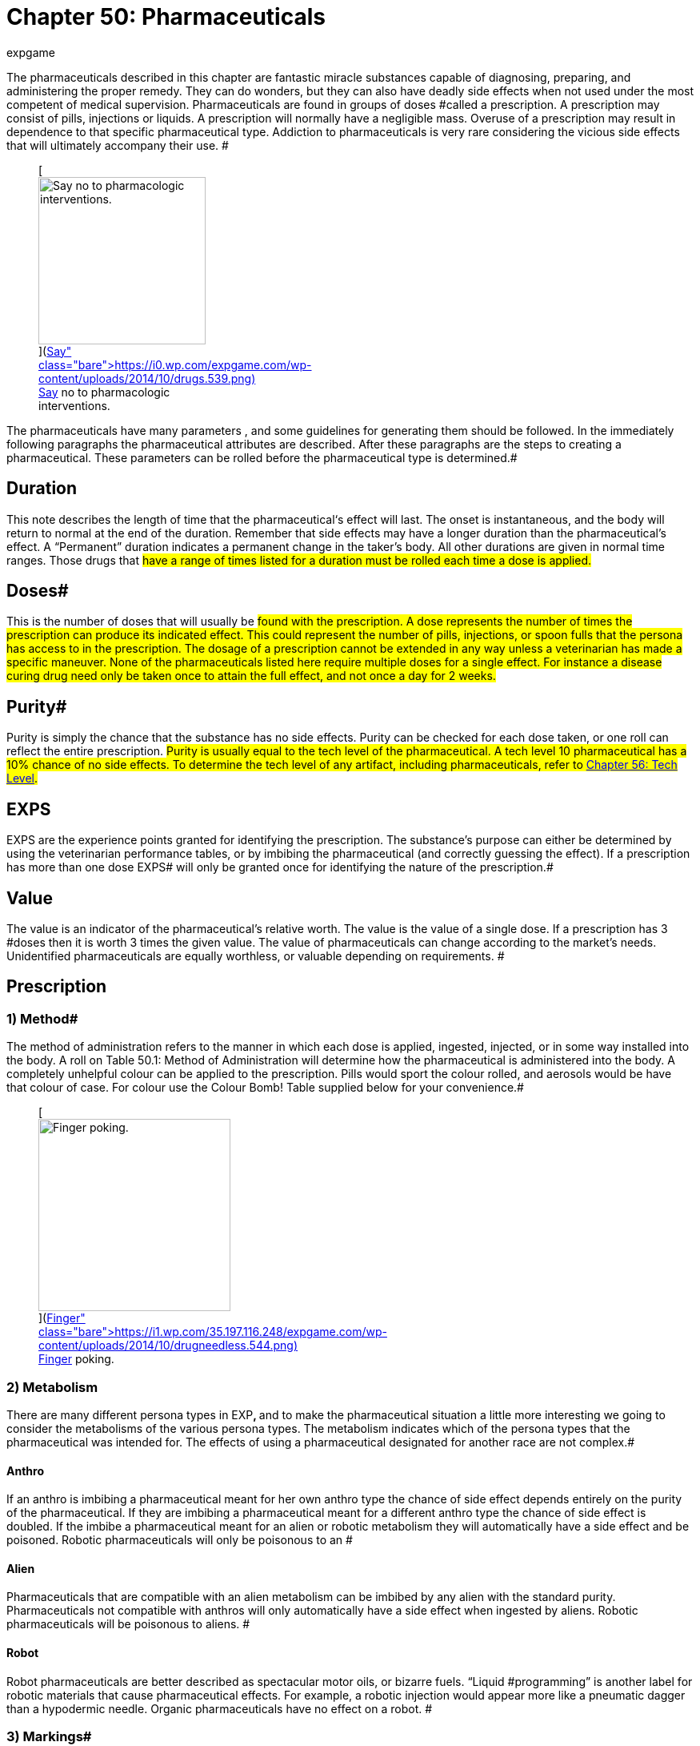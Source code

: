 = Chapter 50: Pharmaceuticals
:author: expgame
:date: 2010-08-08 04:00:46 -0400
:guid: http://expgame.com/?page_id=347
:id: 347
:page-layout: page

The pharmaceuticals described in this chapter are fantastic miracle substances capable of diagnosing, preparing, and administering the proper remedy.
They can do wonders, but they can also have deadly side effects when not used under the most competent of medical supervision.
Pharmaceuticals are found in groups of doses #called a prescription.
A prescription may consist of pills, injections or liquids.
A prescription will normally have a negligible mass.
Overuse of a prescription may result in dependence to that specific pharmaceutical type.
Addiction to pharmaceuticals is very rare considering the vicious side effects that will ultimately accompany their use.
#+++<figure id="attachment_5346" aria-describedby="caption-attachment-5346" style="width: 209px" class="wp-caption aligncenter">+++[image:https://i0.wp.com/expgame.com/wp-content/uploads/2014/10/drugs.539-209x300.png?resize=209%2C300[Say no to pharmacologic interventions.,209]](https://i0.wp.com/expgame.com/wp-content/uploads/2014/10/drugs.539.png)+++<figcaption id="caption-attachment-5346" class="wp-caption-text">+++Say no to pharmacologic interventions.+++</figcaption>++++++</figure>+++

The pharmaceuticals have many parameters , and some guidelines for generating them should be followed.
In the immediately following paragraphs the pharmaceutical attributes are described.
After these paragraphs are the steps to creating a pharmaceutical.
These parameters can be rolled before the pharmaceutical type is determined.#

== Duration 

This note describes the length of time that the pharmaceutical&#8216;s effect will last.
The onset is instantaneous, and the body will return to normal at the end of the duration.
Remember that side effects may have a longer duration than the pharmaceutical's effect.
A &#8220;Permanent&#8221;
duration indicates a permanent change in the taker's body.
All other durations are given in normal time ranges.
Those drugs that #have a range of times listed for a duration must be rolled each time a dose is applied.#

== Doses# 

This is the number of doses that will usually be #found with the prescription.
A dose represents the number of times the prescription can produce its indicated effect.
This could represent the number of pills, injections, or spoon fulls that the persona has access to in the prescription.
The dosage of a prescription cannot be extended in any way unless a veterinarian has made a specific maneuver.
None of the pharmaceuticals listed here require multiple doses for a single effect.
For instance a disease curing drug need only be taken once to attain the full effect, and not once a day for 2 weeks.#

== Purity# 

Purity is simply the chance that the substance has no side effects.
Purity can be checked for each dose taken, or one roll can reflect the entire prescription.
#Purity is usually equal to the tech level of the pharmaceutical.
A tech level 10 pharmaceutical has a 10% chance of no side effects.
To determine the tech level of any artifact, including pharmaceuticals, refer to http://expgame.com/?page_id=359[Chapter 56: Tech Level].#

== EXPS 

EXPS are the experience points granted for identifying the prescription.
The substance's purpose can either be determined by using the veterinarian performance tables, or by imbibing the pharmaceutical (and correctly guessing the effect).
If a prescription has more than one dose EXPS# will only be granted once for identifying the nature of the prescription.#

== Value 

The value is an indicator of the pharmaceutical's relative worth.
The value is the value of a single dose.
If a prescription has 3 #doses then it is worth 3 times the given value.
The value of pharmaceuticals can change according to the market's needs.
Unidentified pharmaceuticals are equally worthless, or valuable depending on requirements.
#

== Prescription 

// insert table 782

=== 1) Method# 

The method of administration  refers to the manner in which each dose is applied, ingested, injected, or in some way installed into the body.
A roll on Table 50.1: Method of Administration__ __will determine how the pharmaceutical is administered into the body.
A completely unhelpful colour can be applied to the prescription.
Pills would sport the colour rolled, and aerosols would be have that colour of case.
For colour use the Colour Bomb!
Table supplied below for your convenience.#+++<figure id="attachment_5347" aria-describedby="caption-attachment-5347" style="width: 240px" class="wp-caption aligncenter">+++[image:https://i1.wp.com/35.197.116.248/expgame.com/wp-content/uploads/2014/10/drugneedless.544.png?resize=240%2C186[Finger poking.
,240]](https://i1.wp.com/35.197.116.248/expgame.com/wp-content/uploads/2014/10/drugneedless.544.png)+++<figcaption id="caption-attachment-5347" class="wp-caption-text">+++Finger poking.+++</figcaption>++++++</figure>+++

// insert table 783 /] + [table id=436

=== 2) Metabolism

There are many different persona types in EXP+++<b>+++, +++</b>+++and to make the pharmaceutical situation a little more interesting we going to consider the metabolisms of the various persona types.
The metabolism indicates which of the persona types that the pharmaceutical was intended for.
The effects of using a pharmaceutical designated for another race are not complex.#

// insert table 784

==== Anthro 

If an anthro is imbibing a pharmaceutical meant for her own anthro type the chance of side effect depends entirely on the purity of the pharmaceutical.
If they are imbibing a pharmaceutical meant for a different anthro type the chance of side effect is doubled.
If the imbibe a pharmaceutical meant for an alien or robotic metabolism they will automatically have a side effect and be poisoned.
Robotic pharmaceuticals will only be poisonous to an #

==== Alien 

Pharmaceuticals that are compatible with an alien metabolism can be imbibed by any alien with the standard purity.
Pharmaceuticals not compatible with anthros will only automatically have a side effect when ingested by aliens.
Robotic pharmaceuticals will be poisonous to aliens.
#

==== Robot 

Robot pharmaceuticals are better described as spectacular motor oils, or bizarre fuels.
&#8220;Liquid #programming&#8221;
is another label for robotic materials that cause pharmaceutical effects.
For example, a robotic injection would appear more like a pneumatic dagger than a hypodermic needle.
Organic pharmaceuticals have no effect on a robot.
#

=== 3) Markings# 

The only safe--only some are those filled out by the local pharmacist.
Unfortunately the druggists that filled out these prescriptions have not only been dead for thousands of years, but probably spoke a long since deceased #language.
Prescription markings are essentially random. +++<i>+++Prescription Markings +++</i>+++table is made.
This will #indicate how useful surviving prescription labelling is.
If the roll indicates &#8220;none&#8221;, all labelling has been removed or destroyed.
&#8220;Mis-labelled&#8221;
indicates that something other than the original prescription markings are on the labelled container.#

// insert table 785

=== 4) Side Effects# 

Very rarely can pharmaceuticals be expected to invade the physiology of an organism, and achieve the desired effect, without some form of side effect.
A side effect is an undesirable change in the body's chemistry that arises from taking a pharmaceutical.
Each pharmaceutical type has a purity value.
This is the percent chance of no side effects occurring per dose taken.
A cure with a purity of 18 would #have an 18% chance of having no side effect when taken by the prescribed persona type.
The impact of persona type and side effects is described above under http://expgame.com/?page_id=347#2-metabolism[2) Metabolism].#

A roll on the Side Effect #table will determine what side effect the persona will sustain if they have a failure of purity or take a prescription not tuned to their metabolism.
The side effects themselves are not lethal, but their consequences can be.
The ref can roll a new side effect each time one occurs, or have a specific one prepared for that pharmaceutical.#

The duration of the side effect is decided by the ref.
Of course, some guidance is given here.
Pharmaceuticals that enact permanent changes in the taker will have side effects that last for 1-10 days.
Those pharmaceuticals with none permanent durations shall have side effects that last for 1-10 #minutes.

If the side effects counter the desired effect of the pharmaceutical, this is tough luck.
This could #be considered an allergic reaction to the chemicals which renders the pharmaceutical useless.
Proper administration of pharmaceuticals by vets can reduce the chance of side effects.
Side effects are not the end of useful pharmaceuticals.
The personas get a save vs.
intensity 5-30 poison (5d6) in an attempt to throw off the undesired effects.#

// insert table 786

== Pharmaceutical 

Roll the pharmaceutical type on Table 50.5: Pharmaceutical Type

// insert table 787#

== 1. Cures# 

// insert table 788

A cure is not an inoculation, and therefore does not reduce the chance of future contraction of a disease.
A cure will simply arrest the process of a disease, or poison, but it will not heal damage that has already happened.
Cures restore no damaged attributes, or reduced hit point totals.
Cures stop the affliction in its tracks and remove it from the persona.
Refer to Table 50.6: Cure Type to see what kind of cure the pharmaceutical is.#

// insert table 789

== 2. DNA 

// insert table 790

DNA is a pharmaceutical capable of replacing lost limbs or organs, and reactivating non-functioning ones.
A dose of DNA activates the growth centers of remaining cells at the site of missing, or inactive, #body parts.
The type of body part replaced can be determined on Table 50.7: DNA Type+++<i>+++.
+++</i>+++The repair is accelerated, and will be complete in 10 to 100 hours.
The DNA will replace any missing, damaged, or malfunctioning organ or limb, but it will be especially effective at replacing the part rolled on the table.
The repaired, or replaced, limb will resemble that of the metabolism type rolled for the drug.
The organ, or limb will function absolutely normally regardless of persona type, but there will be an obvious cosmetic effect.
For example an avarian may have an ursidae arm, but a perfectly good functioning one though.
A DNA dosage may also activate any previously nonfunctional body part--like a mutated extra ear, or limb.#

Any unnecessary dose of DNA, i.e., no missing or damaged parts,  will yield the persona an automatic side effect from the Side Effects Table.
A purity roll will also be required to #avoid the outgrowth of a non-functioning limb, or organ.
The type of new growth, and its location are determined by the referee.
For example if a perfectly well humanoid anthro unnecessarily consumed an alien sensory organ DNA pharmaceutical she may find herself with an blind alien eye on her forehead.
If the referee is looking for randomness the alien part can be rolled on http://expgame.com/?page_id=241#8-description[Alien Description] and the location on http://expgame.com/?page_id=316[Hit Location].
#

// insert table 791

== 3. Narcotic# 

// insert table 792

Narcotics represent drugs that have been made for illicit recreational use, and those regular pharmaceuticals that have gone sour.
The narcotics are not grouped by any name or class, but by how they affect the psycho motor system of the user.
To determine how the user's mental state is affected roll on Table 50.9: #Narcotic Effect.__ __Table 50.8: Effect Duration is used to determine how long the narcotic effect lasts.#

The narcotic also reduces several of the #persona's attributes.
AWE+++<b>+++, +++</b>+++DEX+++<b>+++, +++</b>+++#and INT all receive a penalty of 1 to 6 (d6) for the duration of the narcotic effect.
It is up to the referee whether or not #a narcotic attribute reduction will kill the persona.
Narcotic overdoses regularly kill humans in our realm.
Persona's will have their MSTR, halved while under #the effect of a narcotic.
Knites will avoid any such excursions into the chaos of the mind.#

// insert table 793

// insert table 794

== 4. Heal 

// insert table 795

Heals are pharmaceuticals that repair physically damaged tissues.
The results of the healing process #are reflected by a change in the persona's hit point total.
Heals never alter the persona's hit point #maximum, but will improve the present total.
The underlined dosage is the most frequent amount appearing, and the value refers to the value of a #single dose.

A heal may have either of  two functions, restoring hit points, or healing attributes and hit points.
To determine what a heal repairs a roll must be made on Table 50.10: Heal Type__ __and then on Table 50.11:  Hit Points Healed__.__#

// insert table 797

*Percent Heal*: Heals that indicate a % hit point total work in the following fashion: they return the persona the given % of their hit point max.
So a persona with a HPS max of 50 using a 40% heal would immediately be raised to 20 hit points.
If the persona has more than 20 hit points when the dose is taken, the heal has no effect.#

*HPS Heal*: The other type of heal repairs a preset number of hit points.
A 20 hit point heal would return 20 hit points to a persona regardless of her hit point total.
However, the persona's hit point total can never exceed her hit point max by taking heals.#

*Attribute Healing*: Those heals that can repair attributes will repair 1-6 (1d6) points of attribute per dosage.
Attributes cannot exceed their original values by the use of heals.
E.g., a #persona who lost 3 points of CHA (15 down to 12) from a recent burn, just happens to inhale a #bronchial spray which heals 50% Hps, #and CHA.
A d6 roll indicates that 4 points of CHA are to be returned to the user.
So the persona's CHA# returns to her previous CHA of 15, not a new CHA of 16.#

All heals are worth 100 EXPS.
Those heals that also repair attribute values are worth 100 to 600 times more than the HPS heal value.
So the healing pharmaceutical used in the latest example has a value of 40 000 000 (100 000 for the HPS heal, #times 400 for the 4 points of CHA).

// insert table 796

== 5. Inoculation# 

// insert table 1065

Inoculations are not cures, and taking an inoculation will only increase one's resistance to future# attacks of the inoculated ailment.
A roll on Table 50.12: Inoculation Type will reveal what the pharmaceutical inoculates against.
Multiple inoculations will result in a side effect, and no additional protection.
If a persona is inoculated against paralysis she will double her CON when trying to win a saving throw versus a paralyzing or stunning attack.
So if her CON were 15 she would save as if her CON were 30.
#

// insert table 799

== 6. Mutation Permanent# 

// insert table 798#

This bizarre pharmaceutical will give the persona a single mutation from either of the mutation lists.
There is also a chance that the persona will have a skin/coat colour change as a side effect.
The colour deviations are a permanent side effect specific to this pharmaceutical, and appear after the mutant's first night sleep.
Physical mutations will grow in after 1-4 sleeps, and mental mutations will be ready to use #immediately.
To make the effects of these chemicals a little more challenging, the player will not know what mutation her persona has until she deduces it, or happens across it accidentally.
Refer to Table 50.12: Mutation Type for the drug's effect#

The mental and physical mutations are rolled in their respective chapters.
The persona cannot get only a defect.
While a defect is possible it will always be accompanied by a non-defect mutation.
The colour of the skin or coat colour change will match the colour of the pharmaceutical.#

// insert table 800

== 7. Mutation Effect 

// insert table 801

Personas taking a mutation effect pharmaceutical will quickly get some idea that their body and/or thinkspace has changed, and possibly a hint as to what way.
The persona will function identically to a mutant--setting off detectors--for the duration of the effect.
Physical mutations will explode from the mutant's body in minutes, and mental mutations will begin with a tremendous headache.
Due to the limited duration of the mutation effect, the persona should be able to figure out what the mutation is pretty quickly.
The mutation effect cannot be a defect.
The pharmaceutical may even cause a skin/coat colour alteration.
The new colour will last as long as the mutation effect lasts, and matches the colour of the pharmaceutical.#

// insert table 802

== 8. Periodic Intumescent# 

// insert table 803

Periodic intumescents are also known as boosters.
They increase the value of a persona's attribute for the duration of effect.
Which attribute is increased depends on the roll generated on Table 50.14: Periodic Intumescents+++<i>+++.
+++</i>+++The attribute is doubled #90% of the time, and tripled the remaining 10% of the time.
These temporary values can easily exceed race restrictions, but cannot exceed the biological maximums.
Note that the effects are carried out on the #present value of the attribute.
E.g., HPS total of 20 will be increased to 40 or 60.#

Some of the extreme attribute values may allow for special abilities that are otherwise unheard of.
Personas with very high AWEs may be able to sense through materials that would normally block vision, or hearing.
High MSTRs may be able to sense kirlian auras, or develop the odd knite ability.
Spectacular CHAs could mesmerize the general populace with glorious orations.#

// insert table 804

== 9. Permanent Intumescent# 

// insert table 805

Pharmaceuticals which increase attributes are the most sought after of all the exotic substances in this chapter.
The attribute increaser chemicals #have one catch.
The catch is that they only increase the maximum value of the persona's attribute, and she must work very hard to raise her attribute to the increased level.
Permanent intumescents expand the maximum range of the persona's attribute, but the persona must wait for age modifiers, heals, or periodic intumescents to raise the attribute to its new level.
Periodic intumescents, although not permanent, will recede to the attribute's higher level (provided that the attribute has no damage outstanding).#

An increased HPS Maximum must wait for pharmaceutical, or natural healing to reach the new hit point total.
If a persona has taken an injection that increases her DEX* *by 2 points she would not immediately enjoy the increased attribute.
If her previous DEX* *were 14 she would not have a 16 DEX* *until she somehow improved her DEX+++<b>+++.
+++</b>+++She could do this with a periodic intumescent, a heal, through aging or a training program.
If none of these #avenues are immediately available the referee can arrange a training program for the persona.
This could be mental exercises, balance practise, or #exercise.
Both natural and mutation abilities come into effect automatically.
#

Permanent intumescents should be so rare that multiple use should not be a problem.
If personas attempt to employ them--from the same prescription--repeatedly, there are dire consequences.
For each additional dose taken there is a cumulative 25% chance that there will be a poison effect, in addition to side effects, and attribute #increases.

// insert table 806

== 10. Poison 

// insert table 807

Poisons are pharmaceuticals that have gone completely sour, or are poisonous substances mistaken for pharmaceuticals.
The effects of poison are very, very bad.
Personas can very easily die from the effects of poison.
Poisons can be one of the greatest deterrents for keeping personas from using pharmaceuticals indiscriminately.
Personas expect to get a save vs.
poison, but since this is a drug administered directly into the system no save is awarded.
If a save is to be #awarded the intensity of the poison is 6 to 36 (6d6).
The ref, and personas, should remember that when any attribute of a persona is reduced to zero #the persona is irrevocably dead (except CHA).
None of the poisons directly kill, but their effects on the system of the persona can be lethal.
All poisons automatically have a side effect as well.
#

// insert table 808

